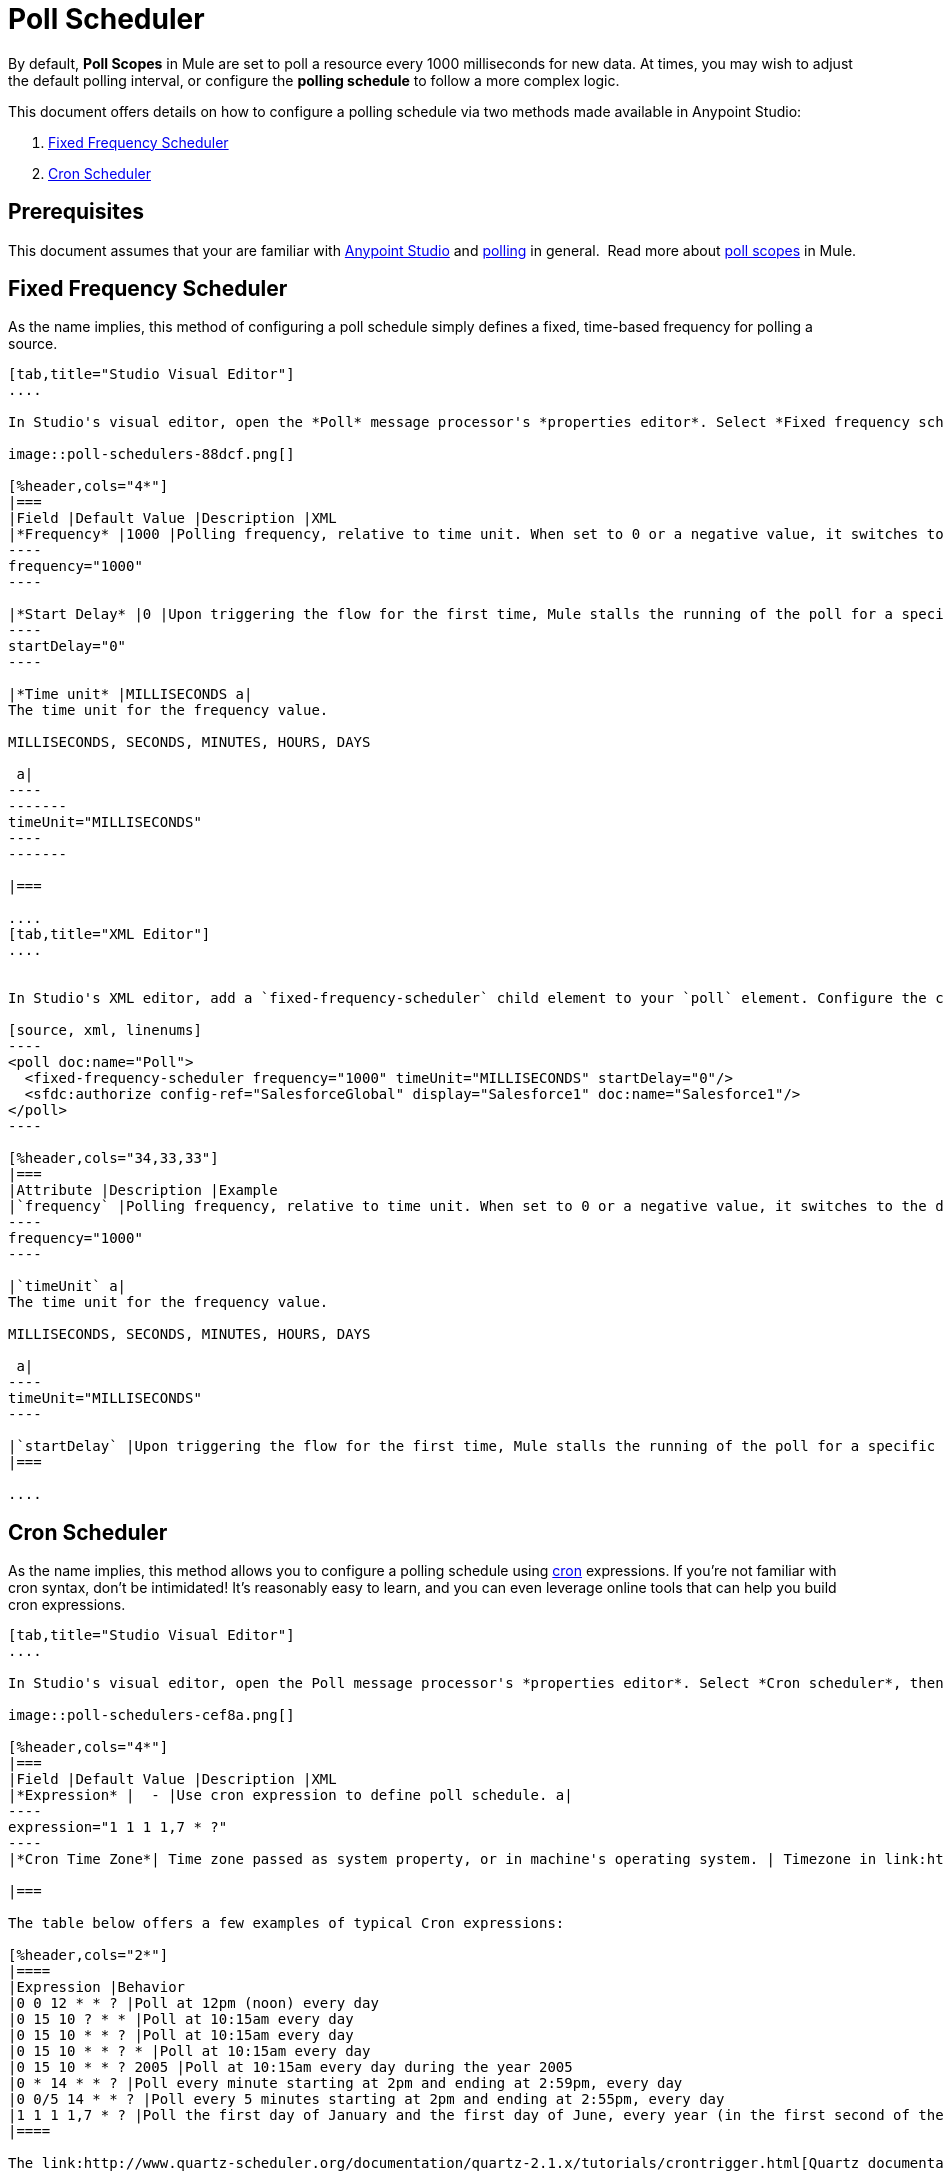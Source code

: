 = Poll Scheduler
:keywords: anypoint studio, poll scope, polling, quartz, schedule, intervals, timing, trigger

By default, *Poll Scopes* in Mule are set to poll a resource every 1000 milliseconds for new data. At times, you may wish to adjust the default polling interval, or configure the *polling schedule* to follow a more complex logic. 

This document offers details on how to configure a polling schedule via two methods made available in Anypoint Studio:

. <<Fixed Frequency Scheduler>>
. <<Cron Scheduler>> 

== Prerequisites

This document assumes that your are familiar with link:/anypoint-studio/v/6/[Anypoint Studio] and link:http://en.wikipedia.org/wiki/Polling_(computer_science)[polling] in general.  Read more about link:/mule-user-guide/v/3.8/poll-reference[poll scopes] in Mule.

== Fixed Frequency Scheduler

As the name implies, this method of configuring a poll schedule simply defines a fixed, time-based frequency for polling a source. 

[tabs]
------
[tab,title="Studio Visual Editor"]
....

In Studio's visual editor, open the *Poll* message processor's *properties editor*. Select *Fixed frequency scheduler*, then adjust the values of the fields according to the table below.

image::poll-schedulers-88dcf.png[]

[%header,cols="4*"]
|===
|Field |Default Value |Description |XML
|*Frequency* |1000 |Polling frequency, relative to time unit. When set to 0 or a negative value, it switches to the default. a|
----
frequency="1000"
----

|*Start Delay* |0 |Upon triggering the flow for the first time, Mule stalls the running of the poll for a specific amount of time. This time period is expressed in the same time units as the frequency. a|
----
startDelay="0"
----

|*Time unit* |MILLISECONDS a|
The time unit for the frequency value.

MILLISECONDS, SECONDS, MINUTES, HOURS, DAYS

 a|
----
-------
timeUnit="MILLISECONDS"
----
-------

|===

....
[tab,title="XML Editor"]
....


In Studio's XML editor, add a `fixed-frequency-scheduler` child element to your `poll` element. Configure the child element's attributes according to the table below.

[source, xml, linenums]
----
<poll doc:name="Poll">
  <fixed-frequency-scheduler frequency="1000" timeUnit="MILLISECONDS" startDelay="0"/>
  <sfdc:authorize config-ref="SalesforceGlobal" display="Salesforce1" doc:name="Salesforce1"/>
</poll>
----

[%header,cols="34,33,33"]
|===
|Attribute |Description |Example
|`frequency` |Polling frequency, relative to time unit. When set to 0 or a negative value, it switches to the default. a|
----
frequency="1000"
----

|`timeUnit` a|
The time unit for the frequency value.

MILLISECONDS, SECONDS, MINUTES, HOURS, DAYS

 a|
----
timeUnit="MILLISECONDS"
----

|`startDelay` |Upon triggering the flow for the first time, Mule stalls the running of the poll for a specific amount of time. This time period is expressed in the same time units as the frequency. |`startDelay="0"`
|===

....
------

== Cron Scheduler

As the name implies, this method allows you to configure a polling schedule using link:http://en.wikipedia.org/wiki/Cron[cron] expressions. If you're not familiar with cron syntax, don't be intimidated! It's reasonably easy to learn, and you can even leverage online tools that can help you build cron expressions.

[tabs]
------
[tab,title="Studio Visual Editor"]
....

In Studio's visual editor, open the Poll message processor's *properties editor*. Select *Cron scheduler*, then adjust the value of the *Expression* field according to the table below.

image::poll-schedulers-cef8a.png[]

[%header,cols="4*"]
|===
|Field |Default Value |Description |XML
|*Expression* |  - |Use cron expression to define poll schedule. a|
----
expression="1 1 1 1,7 * ?"
----
|*Cron Time Zone*| Time zone passed as system property, or in machine's operating system. | Timezone in link:https://docs.oracle.com/javase/7/docs/api/java/util/TimeZone.html[java time zone] format  a|

|===

The table below offers a few examples of typical Cron expressions:

[%header,cols="2*"]
|====
|Expression |Behavior
|0 0 12 * * ? |Poll at 12pm (noon) every day
|0 15 10 ? * * |Poll at 10:15am every day
|0 15 10 * * ? |Poll at 10:15am every day
|0 15 10 * * ? * |Poll at 10:15am every day
|0 15 10 * * ? 2005 |Poll at 10:15am every day during the year 2005
|0 * 14 * * ? |Poll every minute starting at 2pm and ending at 2:59pm, every day
|0 0/5 14 * * ? |Poll every 5 minutes starting at 2pm and ending at 2:55pm, every day
|1 1 1 1,7 * ? |Poll the first day of January and the first day of June, every year (in the first second of the first minute of the first hour) +
|====

The link:http://www.quartz-scheduler.org/documentation/quartz-2.1.x/tutorials/crontrigger.html[Quartz documentation] also provides an in depth description of what you can do with cron expressions.

....
[tab,title="XML Editor"]
....

In Studio's XML editor, add a *`schedulers:cron-scheduler`* child element to your *`poll`* element. Configure the child element's attribute according to the table below.

[source, xml, linenums]
----
<poll doc:name="Poll" frequency="1000">
        <schedulers:cron-scheduler expression="1 1 1 1,7 * ?" timeZone="America/Argentina/Buenos_Aires"/>
        <sfdc:authorize config-ref="SalesforceGlobal" display="Salesforce1" doc:name="Salesforce1"/>
    </poll>
----

[%header,cols="4*"]
|===
|Parameter |Default Value |Description |Example
|`expression` |- |Use cron expression to define poll schedule. a|
----
expression="1 1 1 1,7 * ?"
----
|timeZone | Time zone passed as system property, or in machine's operating system. | Timezone in link:https://docs.oracle.com/javase/7/docs/api/java/util/TimeZone.html[java time zone] format  a|
----
timeZone="America/Argentina/Buenos_Aires"
----

|===

Here are a few examples of typical Cron expressions:

[%header,cols="2*"]
|====
|Expression |Behavior
|0 0 12 * * ? |Poll at 12pm (noon) every day
|0 15 10 ? * * |Poll at 10:15am every day
|0 * 14 * * * |Poll every minute starting at 2pm and ending at 2:59pm, every day
|0 0/5 14 * * * |Poll every 5 minutes starting at 2pm and ending at 2:55pm, every day
|0 0 0 1,7 * * |Poll the first day of January and the first day of June, every year (in the first second of the first minute of the first hour)
|====

The link:http://www.quartz-scheduler.org/documentation/quartz-2.1.x/tutorials/crontrigger.html[Quartz documentation] also provides an in depth description of what you can do with cron expressions.
....
------

== See Also

* Learn more about link:/mule-user-guide/v/3.8/poll-reference[Poll Scopes] in Mule.
* Reference link:/mule-user-guide/v/3.8/mule-expression-language-mel[Mule Expression Language MEL].
* Learn more about link:/mule-user-guide/v/3.8/mule-expression-language-date-and-time-functions[MEL Date and Time Functions].
* link:http://training.mulesoft.com[MuleSoft Training]
* link:https://www.mulesoft.com/webinars[MuleSoft Webinars]
* link:http://blogs.mulesoft.com[MuleSoft Blogs]
* link:http://forums.mulesoft.com[MuleSoft's Forums]
